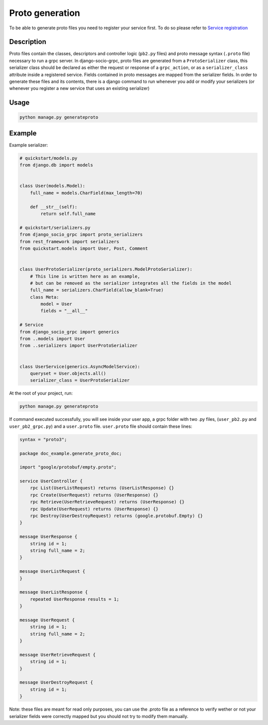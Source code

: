 .. _proto-generation:

Proto generation
================
To be able to generate proto files you need to register your service first. 
To do so please refer to `Service registration <https://socotecio.github.io/django-socio-grpc/server_and_service_register/#service-registration>`_ 

Description
-----------
Proto files contain the classes, descriptors and controller logic (``pb2.py`` files) and proto message syntax (``.proto`` file) necessary to run a grpc server.
In django-socio-grpc, proto files are generated from a ``ProtoSerializer`` class, 
this serializer class should be declared as either the request or response of a ``grpc_action``, or as a ``serializer_class`` attribute inside a registered service.
Fields contained in proto messages are mapped from the serializer fields.
In order to generate these files and its contents, there is a django command to run whenever you add or modify your serializers (or whenever you register a new service that uses an existing serializer)

Usage
-----
.. code-block:: bash

    python manage.py generateproto

Example
-------
Example serializer:

.. code-block:: python

    # quickstart/models.py
    from django.db import models 


    class User(models.Model):
        full_name = models.CharField(max_length=70)

        def __str__(self):
            return self.full_name

    # quickstart/serializers.py
    from django_socio_grpc import proto_serializers
    from rest_framework import serializers
    from quickstart.models import User, Post, Comment


    class UserProtoSerializer(proto_serializers.ModelProtoSerializer):
        # This line is written here as an example,
        # but can be removed as the serializer integrates all the fields in the model
        full_name = serializers.CharField(allow_blank=True)
        class Meta:
            model = User
            fields = "__all__"
    
    # Service
    from django_socio_grpc import generics
    from ..models import User
    from ..serializers import UserProtoSerializer


    class UserService(generics.AsyncModelService):
        queryset = User.objects.all()
        serializer_class = UserProtoSerializer

At the root of your project, run:

.. code-block:: bash

    python manage.py generateproto

If command executed successfully, you will see inside your user app, a grpc folder with two .py files, (``user_pb2.py`` and ``user_pb2_grpc.py``)
and a ``user.proto`` file. ``user.proto`` file should contain these lines:

.. code-block:: proto

    syntax = "proto3";

    package doc_example.generate_proto_doc;

    import "google/protobuf/empty.proto";

    service UserController {
        rpc List(UserListRequest) returns (UserListResponse) {}
        rpc Create(UserRequest) returns (UserResponse) {}
        rpc Retrieve(UserRetrieveRequest) returns (UserResponse) {}
        rpc Update(UserRequest) returns (UserResponse) {}
        rpc Destroy(UserDestroyRequest) returns (google.protobuf.Empty) {}
    }

    message UserResponse {
        string id = 1;
        string full_name = 2;
    }

    message UserListRequest {
    }

    message UserListResponse {
        repeated UserResponse results = 1;
    }

    message UserRequest {
        string id = 1;
        string full_name = 2;
    }

    message UserRetrieveRequest {
        string id = 1;
    }

    message UserDestroyRequest {
        string id = 1;
    }

Note: these files are meant for read only purposes, you can use the .proto file as a reference to verify wether
or not your serializer fields were correctly mapped but you should not try to modify them manually.